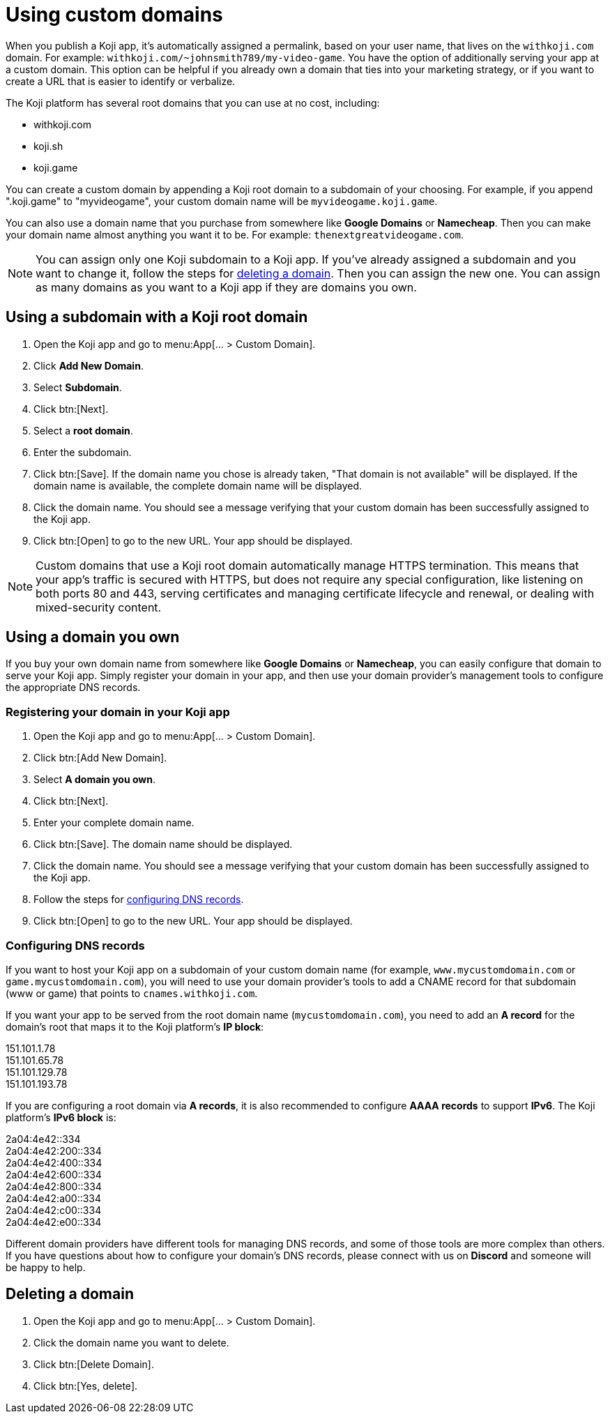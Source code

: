 = Using custom domains
:page-slug: custom-domains
:page-description: How to configure your Koji app to use a custom domain.

When you publish a Koji app, it's automatically assigned a permalink, based on your user name, that lives on the `+++withkoji.com+++` domain.
For example: `+++withkoji.com/~johnsmith789/my-video-game+++`.
You have the option of additionally serving your app at a custom domain.
This option can be helpful if you already own a domain that ties into your marketing strategy, or if you want to create a URL that is easier to identify or verbalize.

The Koji platform has several root domains that you can use at no cost, including:

* withkoji.com
* koji.sh
* koji.game

You can create a custom domain by appending a Koji root domain to a subdomain of your choosing.
For example, if you append ".koji.game" to "myvideogame", your custom domain name will be `+++myvideogame.koji.game+++`.

You can also use a domain name that you purchase from somewhere like *Google Domains* or *Namecheap*.
Then you can make your domain name almost anything you want it to be.
For example: `+++thenextgreatvideogame.com+++`.

[NOTE]
You can assign only one Koji subdomain to a Koji app.
If you've already assigned a subdomain and you want to change it, follow the steps for <<_deleting_a_domain, deleting a domain>>.
Then you can assign the new one.
You can assign as many domains as you want to a Koji app if they are domains you own.

== Using a subdomain with a Koji root domain

. Open the Koji app and go to menu:App[... > Custom Domain].
. Click *Add New Domain*.
. Select *Subdomain*.
. Click btn:[Next].
. Select a *root domain*.
. Enter the subdomain.
. Click btn:[Save].
If the domain name you chose is already taken, "That domain is not available" will be displayed.
If the domain name is available, the complete domain name will be displayed.
. Click the domain name.
You should see a message verifying that your custom domain has been successfully assigned to the Koji app.
. Click btn:[Open] to go to the new URL.
Your app should be displayed.

[NOTE]
Custom domains that use a Koji root domain automatically manage HTTPS termination.
This means that your app's traffic is secured with HTTPS, but does not require any special configuration, like listening on both ports 80 and 443, serving certificates and managing certificate lifecycle and renewal, or dealing with mixed-security content.

== Using a domain you own

If you buy your own domain name from somewhere like *Google Domains* or *Namecheap*, you can easily configure that domain to serve your Koji app.
Simply register your domain in your app, and then use your domain provider's management tools to configure the appropriate DNS records.

=== Registering your domain in your Koji app

. Open the Koji app and go to menu:App[... > Custom Domain].
. Click btn:[Add New Domain].
. Select *A domain you own*.
. Click btn:[Next].
. Enter your complete domain name.
. Click btn:[Save].
The domain name should be displayed.
. Click the domain name.
You should see a message verifying that your custom domain has been successfully assigned to the Koji app.
. Follow the steps for <<_configuring_dns_records, configuring DNS records>>.
. Click btn:[Open] to go to the new URL.
Your app should be displayed.

=== Configuring DNS records

If you want to host your Koji app on a subdomain of your custom domain name (for example, `+++www.mycustomdomain.com+++` or `+++game.mycustomdomain.com+++`), you will need to use your domain provider's tools to add a CNAME record for that subdomain (www or game) that points to `+++cnames.withkoji.com+++`.

If you want your app to be served from the root domain name (`+++mycustomdomain.com+++`), you need to add an *A record* for the domain's root that maps it to the Koji platform's *IP block*:

151.101.1.78 +
151.101.65.78 +
151.101.129.78 +
151.101.193.78 +

If you are configuring a root domain via *A records*, it is also recommended to configure *AAAA records* to support *IPv6*.
The Koji platform's *IPv6 block* is:

2a04:4e42::334 +
2a04:4e42:200::334 +
2a04:4e42:400::334 +
2a04:4e42:600::334 +
2a04:4e42:800::334 +
2a04:4e42:a00::334 +
2a04:4e42:c00::334 +
2a04:4e42:e00::334 +

Different domain providers have different tools for managing DNS records, and some of those tools are more complex than others.
If you have questions about how to configure your domain's DNS records, please connect with us on *Discord* and someone will be happy to help.

== Deleting a domain

. Open the Koji app and go to menu:App[... > Custom Domain].
. Click the domain name you want to delete.
. Click btn:[Delete Domain].
. Click btn:[Yes, delete].
